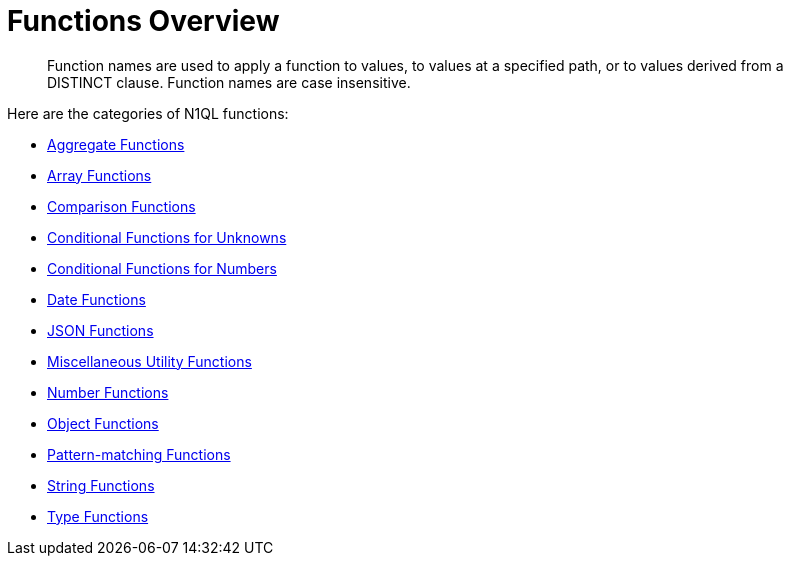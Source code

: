 [#topic_8]
= Functions Overview

[abstract]
Function names are used to apply a function to values, to values at a specified path, or to values derived from a DISTINCT clause.
Function names are case insensitive.

Here are the categories of N1QL functions:

* xref:n1ql-language-reference/aggregatefun.adoc[Aggregate Functions]
* xref:n1ql-language-reference/arrayfun.adoc[Array Functions]
* xref:n1ql-language-reference/comparisonfun.adoc[Comparison Functions]
* xref:n1ql-language-reference/condfununknown.adoc[Conditional Functions for Unknowns]
* xref:n1ql-language-reference/condfunnum.adoc[Conditional Functions for Numbers]
* xref:n1ql-language-reference/datefun.adoc[Date Functions]
* xref:n1ql-language-reference/jsonfun.adoc[JSON Functions]
* xref:n1ql-language-reference/metafun.adoc[Miscellaneous Utility Functions]
* xref:n1ql-language-reference/numericfun.adoc[Number Functions]
* xref:n1ql-language-reference/objectfun.adoc[Object Functions]
* xref:n1ql-language-reference/patternmatchingfun.adoc[Pattern-matching Functions]
* xref:n1ql-language-reference/stringfun.adoc[String Functions]
* xref:n1ql-language-reference/typefun.adoc[Type Functions]
